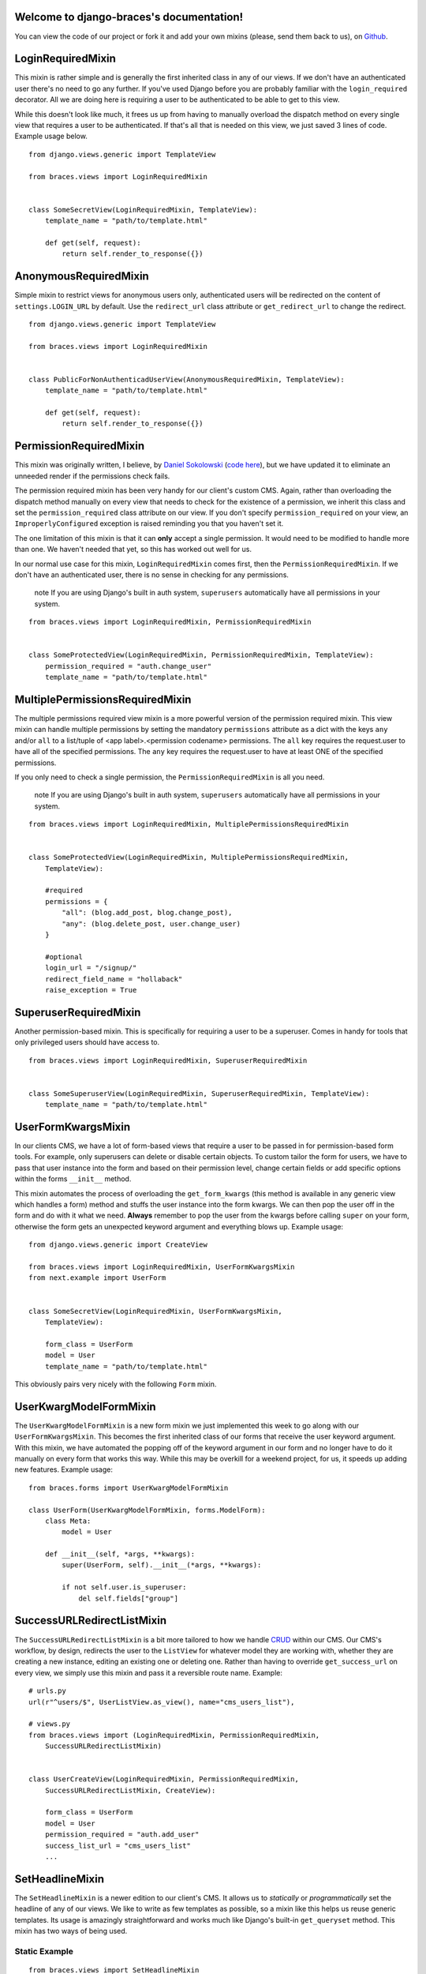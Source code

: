 .. django-braces documentation master file, created by
   sphinx-quickstart on Mon Apr 30 10:31:44 2012.
   You can adapt this file completely to your liking, but it should at least
   contain the root `toctree` directive.

Welcome to django-braces's documentation!
=========================================

You can view the code of our project or fork it and add your own mixins (please, send them back to us), on `Github`_.

LoginRequiredMixin
==================

This mixin is rather simple and is generally the first inherited class in any of our views. If we don't have an authenticated user
there's no need to go any further. If you've used Django before you are probably familiar with the ``login_required`` decorator.
All we are doing here is requiring a user to be authenticated to be able to get to this view.

While this doesn't look like much, it frees us up from having to manually overload the dispatch method on every single view that
requires a user to be authenticated. If that's all that is needed on this view, we just saved 3 lines of code. Example usage below.

::

    from django.views.generic import TemplateView

    from braces.views import LoginRequiredMixin


    class SomeSecretView(LoginRequiredMixin, TemplateView):
        template_name = "path/to/template.html"

        def get(self, request):
            return self.render_to_response({})

AnonymousRequiredMixin
======================

Simple mixin to restrict views for anonymous users only, authenticated users will be 
redirected on the content of ``settings.LOGIN_URL`` by default. Use the ``redirect_url`` 
class attribute or ``get_redirect_url`` to change the redirect.

::

    from django.views.generic import TemplateView

    from braces.views import LoginRequiredMixin


    class PublicForNonAuthenticadUserView(AnonymousRequiredMixin, TemplateView):
        template_name = "path/to/template.html"

        def get(self, request):
            return self.render_to_response({})

PermissionRequiredMixin
=======================

This mixin was originally written, I believe, by `Daniel Sokolowski`_ (`code here`_), but we have updated it to eliminate an unneeded render if the permissions check fails.

The permission required mixin has been very handy for our client's custom CMS. Again, rather than overloading the
dispatch method manually on every view that needs to check for the existence of a permission, we inherit this class
and set the ``permission_required`` class attribute on our view. If you don't specify ``permission_required`` on
your view, an ``ImproperlyConfigured`` exception is raised reminding you that you haven't set it.

The one limitation of this mixin is that it can **only** accept a single permission. It would need to be modified to
handle more than one. We haven't needed that yet, so this has worked out well for us.

In our normal use case for this mixin, ``LoginRequiredMixin`` comes first, then the ``PermissionRequiredMixin``. If we
don't have an authenticated user, there is no sense in checking for any permissions.

    .. role:: info-label
        :class: "label label-info"

    :info-label:`note` If you are using Django's built in auth system, ``superusers`` automatically have all permissions in your system.

::

    from braces.views import LoginRequiredMixin, PermissionRequiredMixin


    class SomeProtectedView(LoginRequiredMixin, PermissionRequiredMixin, TemplateView):
        permission_required = "auth.change_user"
        template_name = "path/to/template.html"


MultiplePermissionsRequiredMixin
================================

The multiple permissions required view mixin is a more powerful version of the permission required mixin.
This view mixin can handle multiple permissions by setting the mandatory ``permissions`` attribute as a dict
with the keys ``any`` and/or ``all`` to a list/tuple of <app label>.<permission codename> permissions.
The ``all`` key requires the request.user to have all of the specified permissions.
The ``any`` key requires the request.user to have at least ONE of the specified permissions.

If you only need to check a single permission, the ``PermissionRequiredMixin`` is all you need.

    .. role:: info-label
        :class: "label label-info"

    :info-label:`note` If you are using Django's built in auth system, ``superusers`` automatically have all permissions in your system.

::

    from braces.views import LoginRequiredMixin, MultiplePermissionsRequiredMixin


    class SomeProtectedView(LoginRequiredMixin, MultiplePermissionsRequiredMixin,
        TemplateView):

        #required
        permissions = {
            "all": (blog.add_post, blog.change_post),
            "any": (blog.delete_post, user.change_user)
        }

        #optional
        login_url = "/signup/"
        redirect_field_name = "hollaback"
        raise_exception = True


SuperuserRequiredMixin
======================

Another permission-based mixin. This is specifically for requiring a user to be a superuser. Comes in handy for tools that only privileged
users should have access to.

::

    from braces.views import LoginRequiredMixin, SuperuserRequiredMixin


    class SomeSuperuserView(LoginRequiredMixin, SuperuserRequiredMixin, TemplateView):
        template_name = "path/to/template.html"

UserFormKwargsMixin
===================

In our clients CMS, we have a lot of form-based views that require a user to be passed in for permission-based form tools. For example,
only superusers can delete or disable certain objects. To custom tailor the form for users, we have to pass that user instance into the form
and based on their permission level, change certain fields or add specific options within the forms ``__init__`` method.

This mixin automates the process of overloading the ``get_form_kwargs`` (this method is available in any generic view which handles a form) method
and stuffs the user instance into the form kwargs. We can then pop the user off in the form and do with it what we need. **Always** remember
to pop the user from the kwargs before calling ``super`` on your form, otherwise the form gets an unexpected keyword argument and everything
blows up. Example usage:

::

    from django.views.generic import CreateView

    from braces.views import LoginRequiredMixin, UserFormKwargsMixin
    from next.example import UserForm


    class SomeSecretView(LoginRequiredMixin, UserFormKwargsMixin,
        TemplateView):

        form_class = UserForm
        model = User
        template_name = "path/to/template.html"

This obviously pairs very nicely with the following ``Form`` mixin.


UserKwargModelFormMixin
=======================

The ``UserKwargModelFormMixin`` is a new form mixin we just implemented this week to go along with our ``UserFormKwargsMixin``.
This becomes the first inherited class of our forms that receive the user keyword argument. With this mixin, we have automated
the popping off of the keyword argument in our form and no longer have to do it manually on every form that works this way.
While this may be overkill for a weekend project, for us, it speeds up adding new features. Example usage:

::

    from braces.forms import UserKwargModelFormMixin

    class UserForm(UserKwargModelFormMixin, forms.ModelForm):
        class Meta:
            model = User

        def __init__(self, *args, **kwargs):
            super(UserForm, self).__init__(*args, **kwargs):

            if not self.user.is_superuser:
                del self.fields["group"]


SuccessURLRedirectListMixin
===========================

The ``SuccessURLRedirectListMixin`` is a bit more tailored to how we handle CRUD_ within our CMS. Our CMS's workflow, by design,
redirects the user to the ``ListView`` for whatever model they are working with, whether they are creating a new instance, editing
an existing one or deleting one. Rather than having to override ``get_success_url`` on every view, we simply use this mixin and pass it
a reversible route name. Example:

::

    # urls.py
    url(r"^users/$", UserListView.as_view(), name="cms_users_list"),

    # views.py
    from braces.views import (LoginRequiredMixin, PermissionRequiredMixin,
        SuccessURLRedirectListMixin)


    class UserCreateView(LoginRequiredMixin, PermissionRequiredMixin,
        SuccessURLRedirectListMixin, CreateView):

        form_class = UserForm
        model = User
        permission_required = "auth.add_user"
        success_list_url = "cms_users_list"
        ...


SetHeadlineMixin
================

The ``SetHeadlineMixin`` is a newer edition to our client's CMS. It allows us to *statically* or *programmatically* set the headline of any
of our views. We like to write as few templates as possible, so a mixin like this helps us reuse generic templates. Its usage is amazingly
straightforward and works much like Django's built-in ``get_queryset`` method. This mixin has two ways of being used.

Static Example
--------------

::

    from braces.views import SetHeadlineMixin


    class HeadlineView(SetHeadlineMixin, TemplateView):
        headline = "This is our headline"
        template_name = "path/to/template.html"


Dynamic Example
---------------

::

    from datetime import date

    from braces.views import SetHeadlineMixin


    class HeadlineView(SetHeadlineMixin, TemplateView):
        template_name = "path/to/template.html"

        def get_headline(self):
            return u"This is our headline for %s" % date.today().isoformat()

In both usages, in the template, just print out ``{{ headline }}`` to show the generated headline.


CreateAndRedirectToEditView
===========================

Mostly used for CRUD, where you're going to create an object and then move direct to the update view for that object. Your URL for the update view has to accept a PK for the object.

::

    # urls.py
    ...
    url(r"^users/create/$", UserCreateView.as_view(), name="cms_users_create"),
    url(r"^users/edit/(?P<pk>\d+)/$", UserUpdateView.as_view(), name="cms_users_update"),
    ...

    # views.py
    from braces.views import CreateAndRedirectToEditView


    class UserCreateView(CreateAndRedirectToEditView, CreateView):
        model = User
        ...


SelectRelatedMixin
==================

A simple mixin which allows you to specify a list or tuple of foreign key fields to perform a select_related on.

::

    # views.py
    from django.views.generic import DetailView

    from braces.views import SelectRelatedMixin

    from profiles.models import Profile


    class UserProfileView(SelectRelatedMixin, DetailView):
        model = Profile
        select_related = ["user"]
        template_name = "profiles/detail.html"

StaffuserRequiredMixin
======================

A mixin to support those cases where you want to give staff access to a view.

::

    # views.py
    from django.views.generic import DetailView

    from braces.views import StaffuserRequiredMixin

    class SomeStaffuserView(LoginRequiredMixin, StaffuserRequiredMixin, TemplateView):
        template_name = "path/to/template.html"

JSONResponseMixin
=================

A simple mixin to handle very simple serialization as a response to the browser.

::

    # views.py
    from django.views.generic import DetailView

    from braces.views import JSONResponseMixin

    class UserProfileAJAXView(JSONResponseMixin, DetailView):
        model = Profile

        def get(self, request, *args, **kwargs):
            self.object = self.get_object()

            context_dict = {
                'name': self.object.user.name,
                'location': self.object.location
            }

            return self.render_json_response(context_dict)

You can additionally use the `AjaxResponseMixin`

::

    # views.py   
    from braces.views import AjaxResponseMixin

    class UserProfileView(JSONResponseMixin, AjaxResponseMixin, DetailView):
        model = Profile

        def get_ajax(self, request, *args, **kwargs):
            return self.render_json_object_response(self.get_object())

The `JSONResponseMixin` provides a class-level variable to control the response
type as well. By default it is `application/json`, but you can override that by
providing the `content_type` variable a different value or, programatticaly, by
overriding the `get_content_type()` method.

::

    from braces.views import JSONResponseMixin

    class UserProfileAJAXView(JSONResponseMixin, DetailView):
        content_type = 'application/javascript'
        model = Profile

        def get(self, request, *args, **kwargs):
            self.object = self.get_object()

            context_dict = {
                'name': self.object.user.name,
                'location': self.object.location
            }

            return self.render_json_response(context_dict)

        def get_content_type(self):
            # Shown just for illustrative purposes
            return 'application/javascript'

AjaxResponseMixin
=================

A mixin to allow you to provide alternative methods for handling AJAX requests.

To control AJAX-specific behavior, override `get_ajax`, `post_ajax`, `put_ajax`,
or `delete_ajax`. All four methods take `request`, `*args`, and `**kwargs` like
the standard view methods.

::

    # views.py
    from django.views.generic import View

    from braces.views import AjaxResponseMixin, JSONResponseMixin

    class SomeView(JSONResponseMixin, AjaxResponseMixin, View):
        def get_ajax(self, request, *args, **kwargs):
            json_dict = {
                'name': "Benny's Burritos",
                'location': "New York, NY"
            }
            return self.render_json_response(json_dict)

SimpleListView
==============

This view is like the generic ``ListView`` but use only ``get_template`` to find template and 
not an automatic process on ``get_template_names``.

Use it like ``ListView`` but you only have to define the ``template_name`` class attribute.

DirectDeleteView
================

This inherit from the generic ``BaseDeleteView`` to directly delete an object without 
template rendering on GET or POST methods and redirect to an URL.

Like ``BaseDeleteView`` this is using the ``get_object`` method to retrieve the objet to 
delete.

The  ``success_url`` class attribute or ``get_success_url`` method or must be correctly 
filled.

::

    # views.py
    from braces.views import DirectDeleteView
    from myguestbook.models import Post
    
    class PostDeleteView(DirectDeleteView):
        """
        Directly delete a post and redirect to the guestbook index
        """
        model = Post
        success_url = '/guestbook/'

DownloadMixin
==============

Simple Mixin to send a downloadable content.

Inherits must :

* Fill the ``mimetype`` class attribute with the mimetype content to send;
* Implement the ``get_filename`` method to return the filename to use in the 
  response headers;
* Implement the ``get_content`` method to return the content to send as 
  downloadable.

If the content is a not a string, it is assumed to be a file object to send as 
the content with its ``read`` method and to close with its ``close`` method.

Optionnaly implement a ``close_content`` to close specifics objects linked to 
content file object, if it does not exists a try will be made on a ``close`` method 
on the content file object.

A ``get_filename_timestamp`` method is included to return a timestamp to use in your 
filename if needed, his date format is defined in the ``timestamp_format`` class 
attribute (in a suitable way to use with ``strftime`` on a datetime object).

Finally the content is sended from the ``render_response`` method and as like 
in a ``TemplateView`` the context kwargs are given to the method so you can prepare some 
*stuff* in the ``get_context_data`` method.

::
    
    # views.py
    from django.views.generic.base import TemplateResponseMixin, View
    
    from braces import DownloadMixin
    
    class ReportPdfView(DownloadMixin, View):
        """
        Generic view to download a pdf file
        """
        mimetype = 'application/pdf'
        filename_format = "report_{timestamp}.pdf"
        
        def get_context_data(self, **kwargs):
            context = super(ReportPdfView, self).get_context_data(**kwargs)
            context.update({
                'timestamp': self.get_filename_timestamp(),
            })
            return context
        
        def get_filename(self, context):
            return self.filename_format.format(**context)
        
        def get_content(self, context):
            return open("myfile.pdf", "r")

JSONResponseExtendedMixin
=========================

Simple Mixin to compile data as JSON
    
This does not implement a direct response, you have to return it with the ``json_to_response`` method in your view.

Additionally you have some class attributes to change some behaviours :

* ``mimetype`` if you want to return a different mimetype than the default 
  one : ``application/json``;
* ``json_indent`` (an integer) to indent your JSON if needed;
* ``json_encoder`` to give a special encoder to use to dump your JSON if you have some 
  objects (like a datetime) not supported by the ``json`` Python module.

JSONResponseViewMixin
=====================

Mixin to directly return a JSON response.

This inherit from the `JSONMixin`_ behaviours and options.

It uses the context as the object to serialize in JSON, so your view should implement 
the ``get_context_data`` method to return what you want to dump as JSON.

::
    
    # views.py
    from django.views.generic.base import View
    
    from braces import JSONResponseMixin
    
    class MyJsonView(JSONResponseMixin, View):
        json_indent = 4
        
        def get_context_data(self, **kwargs):
            return {
                'mylist': range(0, 42),
                'mystring': "foobar",
            }
    
        def get(self, request, *args, **kwargs):
            context = self.get_context_data(**kwargs)
            return self.render_to_response(context)

DownloadMixin
=============

Simple Mixin to send a downloadable content

Inherits must have :

* Filled the ``mimetype`` class attribute with the content mimetype to send;
* Implementation of ``get_filename()`` that return the filename to use in response headers;
* Implementation of ``get_content()`` that return the content to send as downloadable.

If the content is a not a string, it is assumed to be a fileobject to send as the content with its ``read()`` method.

Optionnaly implement a ``close_content()`` to close specifics objects linked to content fileobject, if it does not exists a try will be made on a close() method on the content fileobject;

A ``get_filename_timestamp`` method is implemented to return a timestamp to use in your filename if needed, his date format is defined in the ``timestamp_format`` class attribute (in a suitable way to use with strftime on a datetime object).

ExtendTemplateVariableMixin
===========================

Get the extend variable to use in the template.

Default behaviour is to switch on two templates depending on the request is an Ajax request or not. If it's Ajax the ``modal_extend_template`` class attribute is used else the default extend will be the content of ``default_extend_template``.

This mixin only put a ``template_extend`` variable in the template context, your template have to use it, this does not modify itself the response nor the template.

ListAppendView
==============

A view to display an object list with a form to append a new object to the list. 

An example usage is a message list in a guestbook where you would want to display a form after the list to append a new message.

This view re-use some code from FormMixin and SimpleListView, because it does not seems possible to simply mix them.

Need the ``model`` and ``form_class`` class attributes for the form parts and the required ones by ``BaseListView``. The ``get_success_url`` method should be filled too.

The additional ``locked_form`` method class is used to disable form (like if your list object is closed to new object), also you can implement the ``is_locked_form`` method if needed.

::
    
    # views.py
    
    from braces import ListAppendView
    
    from myguestbook.models import Post
    from myguestbook.forms import PostCreateForm
    
    class ThreadView(ListAppendView):
        """
        Message list with a form to append a new message, after validated form the user 
        is redirected on the list
        """
        model = Post
        form_class = PostCreateForm
        template_name = 'guestbook/message_list.html'
        paginate_by = 42
        context_object_name = 'object_list'
        success_url = '/guestbook/'
        queryset = Post.objects.all()

DetailListAppendView
====================

A view to display a parent object details, list his "children" and display a form to append a new child

Have the same behaviours than `ListAppendView`_ but get the parent object before doing anything.

``model`` and ``form_class`` class attributes are for the children, ``context_parent_object_name`` is used to name the parent variable in the template context.

The ``get_parent_object`` method must be defined to return the parent instance and the ``get_queryset`` method should be defined to make a queryset exclusively on the parent children.

The parent object is also given to the append form, under the name defined with the ``context_parent_object_name`` class attribute. Your Form should be aware of this.

ExcelExportView
===============

A generic view to export an Excel file.

Inherits must implement at least the ``get_content()`` method to return the content file 
object. This is where you have to build your excel file object to send 
(``ExcelExportView`` does not contain any specific methods to build an Excel file).

::
    
    # views.py
    from braces import ExcelExportView
    
    class ReportExcelView(ExcelExportView):
        filename_format = "worksheet-{timestamp}.xls"
        
        def get_content(self, context, **response_kwargs):
            # build your excel file here
            content = ...
            return content

Indices and tables
==================

* :ref:`genindex`
* :ref:`modindex`
* :ref:`search`


.. _Github: https://github.com/brack3t/django-braces
.. _Daniel Sokolowski: https://github.com/danols
.. _code here: https://github.com/lukaszb/django-guardian/issues/48
.. _CRUD: http://en.wikipedia.org/wiki/Create,_read,_update_and_delete
